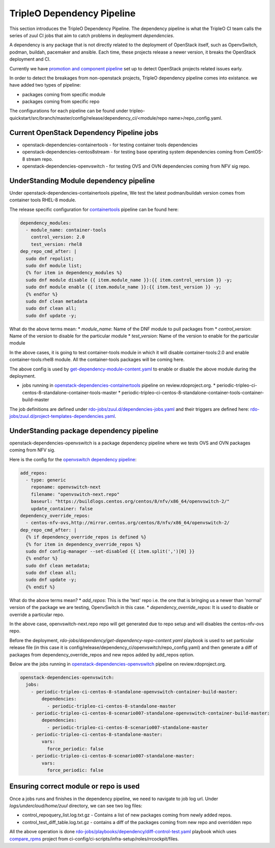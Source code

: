 TripleO Dependency Pipeline
+++++++++++++++++++++++++++++

This section introduces the TripleO Dependency Pipeline. The dependency
pipeline is what the TripleO CI team calls the series of zuul CI jobs
that aim to catch problems in deployment *dependencies*.

A dependency is any package that is not directly related to the deployment
of OpenStack itself, such as OpenvSwitch, podman, buildah, pacemaker and ansible.
Each time, these projects release a newer version, it breaks the OpenStack
deployment and CI.

Currently we have `promotion and component pipeline`_ set up to detect
OpenStack projects related issues early.

In order to detect the breakages from non-openstack projects, TripleO
dependency pipeline comes into existance. we have added two types of
pipeline:

* packages coming from specific module
* packages coming from specific repo

The configurations for each pipeline can be found under
tripleo-quickstart/src/branch/master/config/release/dependency_ci/<module/repo name>/repo_config.yaml.

Current OpenStack Dependency Pipeline jobs
------------------------------------------
* openstack-dependencies-containertools - for testing container tools dependencies
* openstack-dependencies-centos8stream - for testing base operating system dependencies coming from CentOS-8 stream repo.
* openstack-dependencies-openvswitch - for testing OVS and OVN dependencies coming from NFV sig repo.

UnderStanding Module dependency pipeline
----------------------------------------

Under openstack-dependencies-containertools pipeline,
We test the latest podman/buildah version comes from container tools RHEL-8 module.

The release specific configuration for `containertools`_ pipeline can be found here:

.. code-block:: yaml

    dependency_modules:
      - module_name: container-tools
        control_version: 2.0
        test_version: rhel8
    dep_repo_cmd_after: |
      sudo dnf repolist;
      sudo dnf module list;
      {% for item in dependency_modules %}
      sudo dnf module disable {{ item.module_name }}:{{ item.control_version }} -y;
      sudo dnf module enable {{ item.module_name }}:{{ item.test_version }} -y;
      {% endfor %}
      sudo dnf clean metadata
      sudo dnf clean all;
      sudo dnf update -y;


What do the above terms mean:
* `module_name`: Name of the DNF module to pull packages from
* `control_version`: Name of the version to disable for the particular module
* `test_version`: Name of the version to enable for the particular module

In the above cases, it is going to test container-tools module in which
it will disable container-tools:2.0 and enable container-tools:rhel8 module.
All the container-tools packages will be coming here.

The above config is used by `get-dependency-module-content.yaml`_ to enable or
disable the above module during the deployment.

- jobs running in `openstack-dependencies-containertools`_ pipeline on review.rdoproject.org.
  * periodic-tripleo-ci-centos-8-standalone-container-tools-master
  * periodic-tripleo-ci-centos-8-standalone-container-tools-container-build-master

The job definitions are defined under `rdo-jobs/zuul.d/dependencies-jobs.yaml`_ and
their triggers are defined here: `rdo-jobs/zuul.d/project-templates-dependencies.yaml`_.

UnderStanding package dependency pipeline
-----------------------------------------

openstack-dependencies-openvswitch is a package dependency pipeline where we
tests OVS and OVN packages coming from NFV sig.

Here is the config for the `openvswitch dependency pipeline`_:

.. code-block:: yaml

    add_repos:
      - type: generic
        reponame: openvswitch-next
        filename: "openvswitch-next.repo"
        baseurl: "https://buildlogs.centos.org/centos/8/nfv/x86_64/openvswitch-2/"
        update_container: false
    dependency_override_repos:
      - centos-nfv-ovs,http://mirror.centos.org/centos/8/nfv/x86_64/openvswitch-2/
    dep_repo_cmd_after: |
      {% if dependency_override_repos is defined %}
      {% for item in dependency_override_repos %}
      sudo dnf config-manager --set-disabled {{ item.split(',')[0] }}
      {% endfor %}
      sudo dnf clean metadata;
      sudo dnf clean all;
      sudo dnf update -y;
      {% endif %}


What do the above terms mean?
* `add_repos`: This is the 'test' repo i.e. the one that is bringing us a newer
than 'normal' version of the package we are testing, OpenvSwitch in this case.
* `dependency_override_repos`: It is used to disable or override a particular repo.

In the above case, openvswitch-next.repo repo will get generated due to repo setup
and will disables the centos-nfv-ovs repo.

Before the deployment, `rdo-jobs/dependency/get-dependency-repo-content.yaml` playbook
is used to set particular release file (in this case it is
config/release/dependency_ci/openvswitch/repo_config.yaml) and then generate a diff
of packages from dependency_override_repos and new repos added by add_repos option.

Below are the jobs running in `openstack-dependencies-openvswitch`_ pipeline on review.rdoproject.org.

.. code-block:: yaml

    openstack-dependencies-openvswitch:
      jobs:
        - periodic-tripleo-ci-centos-8-standalone-openvswitch-container-build-master:
            dependencies:
              - periodic-tripleo-ci-centos-8-standalone-master
        - periodic-tripleo-ci-centos-8-scenario007-standalone-openvswitch-container-build-master:
            dependencies:
              - periodic-tripleo-ci-centos-8-scenario007-standalone-master
        - periodic-tripleo-ci-centos-8-standalone-master:
            vars:
              force_periodic: false
        - periodic-tripleo-ci-centos-8-scenario007-standalone-master:
            vars:
              force_periodic: false


Ensuring correct module or repo is used
---------------------------------------

Once a jobs runs and finishes in the dependency pipeline, we need to navigate
to job log url. Under `logs/undercloud/home/zuul` directory, we can see
two log files:

* control_repoquery_list.log.txt.gz - Contains a list of new packages coming from newly added repos.
* control_test_diff_table.log.txt.gz - contains a diff of the packages coming from new repo and overridden repo

All the above operation is done `rdo-jobs/playbooks/dependency/diff-control-test.yaml`_ playbook which uses
`compare_rpms`_ project from ci-config/ci-scripts/infra-setup/roles/rrcockpit/files.

.. _`promotion and component pipeline`: https://docs.openstack.org/tripleo-docs/latest/ci/stages-overview.html
.. _`openvswitch dependency pipeline`: https://opendev.org/openstack/tripleo-quickstart/src/branch/master/config/release/dependency_ci/openvswitch/repo_config.yaml
.. _`containertools`: https://opendev.org/openstack/tripleo-quickstart/src/branch/master/config/release/dependency_ci/container-tools/repo_config.yaml
.. _`openstack-dependencies-containertools`: https://review.rdoproject.org/zuul/builds?pipeline=openstack-dependencies-containertools
.. _`openstack-dependencies-openvswitch`: https://review.rdoproject.org/zuul/builds?pipeline=openstack-dependencies-openvswitch
.. _`rdo-jobs/zuul.d/dependencies-jobs.yaml`: https://github.com/rdo-infra/rdo-jobs/blob/master/zuul.d/dependencies-jobs.yaml
.. _`rdo-jobs/zuul.d/project-templates-dependencies.yaml`: https://github.com/rdo-infra/rdo-jobs/blob/master/zuul.d/project-templates-dependencies.yaml
.. _`rdo-jobs/playbooks/dependency/diff-control-test.yaml`: https://github.com/rdo-infra/rdo-jobs/blob/master/playbooks/dependency/diff-control-test.yaml
.. _`get-dependency-module-content.yaml`: https://github.com/rdo-infra/rdo-jobs/blob/master/playbooks/dependency/get-dependency-module-content.yaml
.. _`rdo-jobs/dependency/get-dependency-repo-content.yaml`: https://github.com/rdo-infra/rdo-jobs/blob/master/playbooks/dependency/get-dependency-repo-content.yaml
.. _`compare_rpms`: https://github.com/rdo-infra/ci-config/tree/master/ci-scripts/infra-setup/roles/rrcockpit/files/compare_rpms
